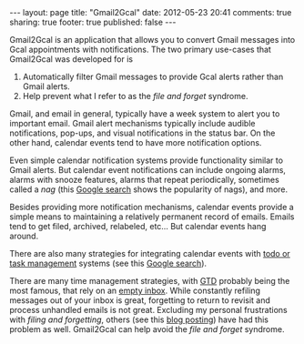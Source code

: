 #+BEGIN_HTML

---
layout:         page
title:          "Gmail2Gcal"
date:           2012-05-23 20:41
comments:       true
sharing:        true
footer:         true
published:      false
---

#+END_HTML

Gmail2Gcal is an application that allows you to convert Gmail messages into Gcal appointments with notifications. The two primary use-cases that Gmail2Gcal was developed for is
 1) Automatically filter Gmail messages to provide Gcal alerts rather than Gmail alerts.
 2) Help prevent what I refer to as the /file and forget/ syndrome.

Gmail, and email in general, typically have a week system to alert you to important email. Gmail alert mechanisms typically include audible notifications, pop-ups, and visual notifications in the status bar. On the other hand, calendar events tend to have more notification options.

Even simple calendar notification systems provide functionality similar to Gmail alerts. But calendar event notifications can include ongoing alarms, alarms with snooze features, alarms that repeat periodically, sometimes called a /nag/ (this [[http://bit.ly/JW050V][Google search]] shows the popularity of nags), and more. 

Besides providing more notification mechanisms, calendar events provide a simple means to maintaining a relatively permanent record of emails. Emails tend to get filed, archived, relabeled, etc... But calendar events hang around. 

There are also many strategies for integrating calendar events with [[http://bit.ly/JW1Fjp][todo or task management]] systems (see this [[http://bit.ly/JW050V][Google search]]). 

There are many time management strategies, with [[http://bit.ly/JW2gl2][GTD]] probably being the most famous, that rely on an [[http://bit.ly/JW1Yuv][empty inbox]]. While constantly refiling messages out of your inbox is great, forgetting to return to revisit and process unhandled emails is not great. Excluding my personal frustrations with /filing and forgetting/, others (see this [[http://bit.ly/KfmR25][blog posting]]) have had this problem as well. Gmail2Gcal can help avoid the /file and forget/ syndrome.

